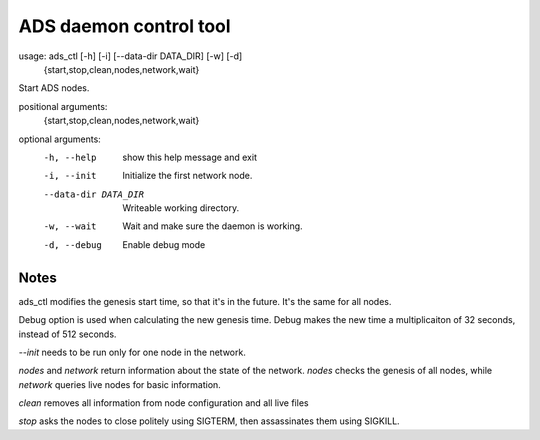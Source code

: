 ADS daemon control tool
=======================
usage: ads_ctl [-h] [-i] [--data-dir DATA_DIR] [-w] [-d]
               {start,stop,clean,nodes,network,wait}

Start ADS nodes.

positional arguments:
  {start,stop,clean,nodes,network,wait}

optional arguments:
  -h, --help            show this help message and exit
  -i, --init            Initialize the first network node.
  --data-dir DATA_DIR   Writeable working directory.
  -w, --wait            Wait and make sure the daemon is working.
  -d, --debug           Enable debug mode

Notes
-----

ads_ctl modifies the genesis start time, so that it's in the future. It's the same for all nodes.

Debug option is used when calculating the new genesis time. Debug makes the new time a multiplicaiton of 32 seconds, instead of 512 seconds.

`--init` needs to be run only for one node in the network.

`nodes` and `network` return information about the state of the network. `nodes` checks the genesis of all nodes, while `network` queries live nodes for basic information.

`clean` removes all information from node configuration and all live files

`stop` asks the nodes to close politely using SIGTERM, then assassinates them using SIGKILL.
